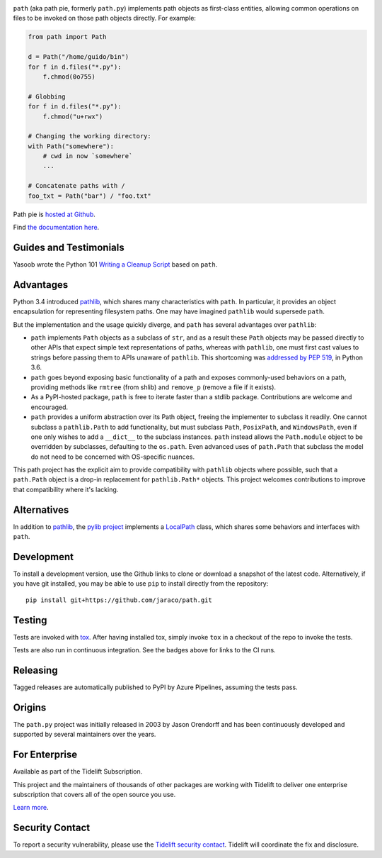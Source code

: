 .. image:: https://img.shields.io/pypi/v/path.svg
   :target: https://pypi.org/project/path

.. image:: https://img.shields.io/pypi/pyversions/path.svg

.. image:: https://github.com/jaraco/path/workflows/tests/badge.svg
   :target: https://github.com/jaraco/path/actions?query=workflow%3A%22tests%22
   :alt: tests

.. image:: https://img.shields.io/badge/code%20style-black-000000.svg
   :target: https://github.com/psf/black
   :alt: Code style: Black

.. image:: https://readthedocs.org/projects/path/badge/?version=latest
   :target: https://path.readthedocs.io/en/latest/?badge=latest

.. image:: https://img.shields.io/badge/skeleton-2022-informational
   :target: https://blog.jaraco.com/skeleton

.. image:: https://tidelift.com/badges/package/pypi/path
   :target: https://tidelift.com/subscription/pkg/pypi-path?utm_source=pypi-path&utm_medium=readme


``path`` (aka path pie, formerly ``path.py``) implements path
objects as first-class entities, allowing common operations on
files to be invoked on those path objects directly. For example:

.. code-block:: python

    from path import Path

    d = Path("/home/guido/bin")
    for f in d.files("*.py"):
        f.chmod(0o755)

    # Globbing
    for f in d.files("*.py"):
        f.chmod("u+rwx")

    # Changing the working directory:
    with Path("somewhere"):
        # cwd in now `somewhere`
        ...

    # Concatenate paths with /
    foo_txt = Path("bar") / "foo.txt"

Path pie is `hosted at Github <https://github.com/jaraco/path>`_.

Find `the documentation here <https://path.readthedocs.io>`_.

Guides and Testimonials
=======================

Yasoob wrote the Python 101 `Writing a Cleanup Script
<http://freepythontips.wordpress.com/2014/01/23/python-101-writing-a-cleanup-script/>`_
based on ``path``.

Advantages
==========

Python 3.4 introduced
`pathlib <https://docs.python.org/3/library/pathlib.html>`_,
which shares many characteristics with ``path``. In particular,
it provides an object encapsulation for representing filesystem paths.
One may have imagined ``pathlib`` would supersede ``path``.

But the implementation and the usage quickly diverge, and ``path``
has several advantages over ``pathlib``:

- ``path`` implements ``Path`` objects as a subclass of
  ``str``, and as a result these ``Path``
  objects may be passed directly to other APIs that expect simple
  text representations of paths, whereas with ``pathlib``, one
  must first cast values to strings before passing them to
  APIs unaware of ``pathlib``. This shortcoming was `addressed
  by PEP 519 <https://www.python.org/dev/peps/pep-0519/>`_,
  in Python 3.6.
- ``path`` goes beyond exposing basic functionality of a path
  and exposes commonly-used behaviors on a path, providing
  methods like ``rmtree`` (from shlib) and ``remove_p`` (remove
  a file if it exists).
- As a PyPI-hosted package, ``path`` is free to iterate
  faster than a stdlib package. Contributions are welcome
  and encouraged.
- ``path`` provides a uniform abstraction over its Path object,
  freeing the implementer to subclass it readily. One cannot
  subclass a ``pathlib.Path`` to add functionality, but must
  subclass ``Path``, ``PosixPath``, and ``WindowsPath``, even
  if one only wishes to add a ``__dict__`` to the subclass
  instances.  ``path`` instead allows the ``Path.module``
  object to be overridden by subclasses, defaulting to the
  ``os.path``. Even advanced uses of ``path.Path`` that
  subclass the model do not need to be concerned with
  OS-specific nuances.

This path project has the explicit aim to provide compatibility
with ``pathlib`` objects where possible, such that a ``path.Path``
object is a drop-in replacement for ``pathlib.Path*`` objects.
This project welcomes contributions to improve that compatibility
where it's lacking.

Alternatives
============

In addition to
`pathlib <https://docs.python.org/3/library/pathlib.html>`_, the
`pylib project <https://pypi.org/project/py/>`_ implements a
`LocalPath <https://github.com/pytest-dev/py/blob/72601dc8bbb5e11298bf9775bb23b0a395deb09b/py/_path/local.py#L106>`_
class, which shares some behaviors and interfaces with ``path``.

Development
===========

To install a development version, use the Github links to clone or
download a snapshot of the latest code. Alternatively, if you have git
installed, you may be able to use ``pip`` to install directly from
the repository::

    pip install git+https://github.com/jaraco/path.git

Testing
=======

Tests are invoked with `tox <https://pypi.org/project/tox>`_. After
having installed tox, simply invoke ``tox`` in a checkout of the repo
to invoke the tests.

Tests are also run in continuous integration. See the badges above
for links to the CI runs.

Releasing
=========

Tagged releases are automatically published to PyPI by Azure
Pipelines, assuming the tests pass.

Origins
=======

The ``path.py`` project was initially released in 2003 by Jason Orendorff
and has been continuously developed and supported by several maintainers
over the years.

For Enterprise
==============

Available as part of the Tidelift Subscription.

This project and the maintainers of thousands of other packages are working with Tidelift to deliver one enterprise subscription that covers all of the open source you use.

`Learn more <https://tidelift.com/subscription/pkg/pypi-path?utm_source=pypi-path&utm_medium=referral&utm_campaign=github>`_.

Security Contact
================

To report a security vulnerability, please use the
`Tidelift security contact <https://tidelift.com/security>`_.
Tidelift will coordinate the fix and disclosure.
